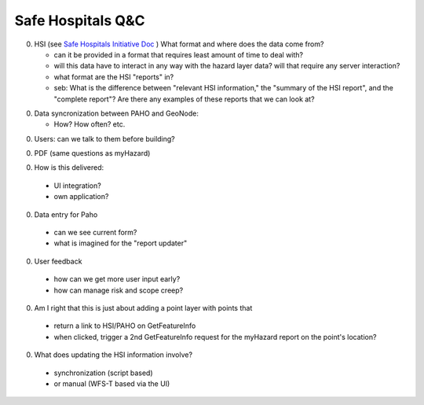 ====================
 Safe Hospitals Q&C
====================

0. HSI (see `Safe Hospitals Initiative Doc <http://www.searo.who.int/LinkFiles/Hospitals_Safe_from_Disasters_SafeHospitalInitiative.pdf>`_ ) What format and where does the data come from?

   - can it be provided in a format that requires least amount of time
     to deal with?

   - will this data have to interact in any way with the hazard layer data? will that require any server interaction?

   - what format are the HSI "reports" in?

   - seb: What is the difference between "relevant HSI information,"
     the "summary of the HSI report", and the "complete report"?  Are
     there any examples of these reports that we can look at?

0. Data syncronization between PAHO and GeoNode:

   - How? How often? etc.

0. Users: can we talk to them before building?

0. PDF (same questions as myHazard)

0. How is this delivered:
  - UI integration?
  - own application?
 
0. Data entry for Paho
 - can we see current form?
 - what is imagined for the "report updater"

0. User feedback
  - how can we get more user input early?
  - how can manage risk and scope creep?

0. Am I right that this is just about adding a point layer with points that
  - return a link to HSI/PAHO on GetFeatureInfo
  - when clicked, trigger a 2nd GetFeatureInfo request for the myHazard report on the point's location?

0. What does updating the HSI information involve?
  - synchronization (script based)
  - or manual (WFS-T based via the UI)
 

